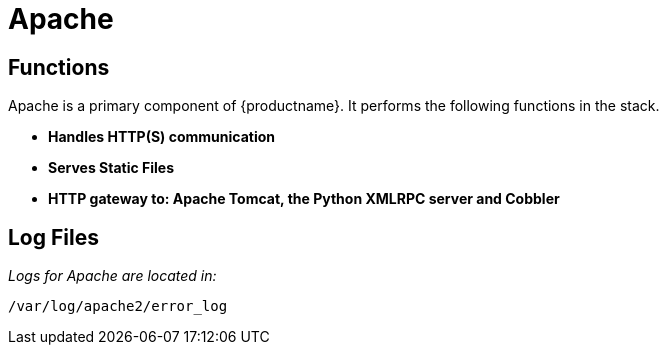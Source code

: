 [[arch.component.apache]]
= Apache






== Functions

Apache is a primary component of {productname}. It performs the following
functions in the stack.

* **Handles HTTP(S) communication**
* **Serves Static Files**
* **HTTP gateway to: Apache Tomcat, the Python XMLRPC server and Cobbler**

== Log Files

_Logs for Apache are located in:_

----
/var/log/apache2/error_log
----

